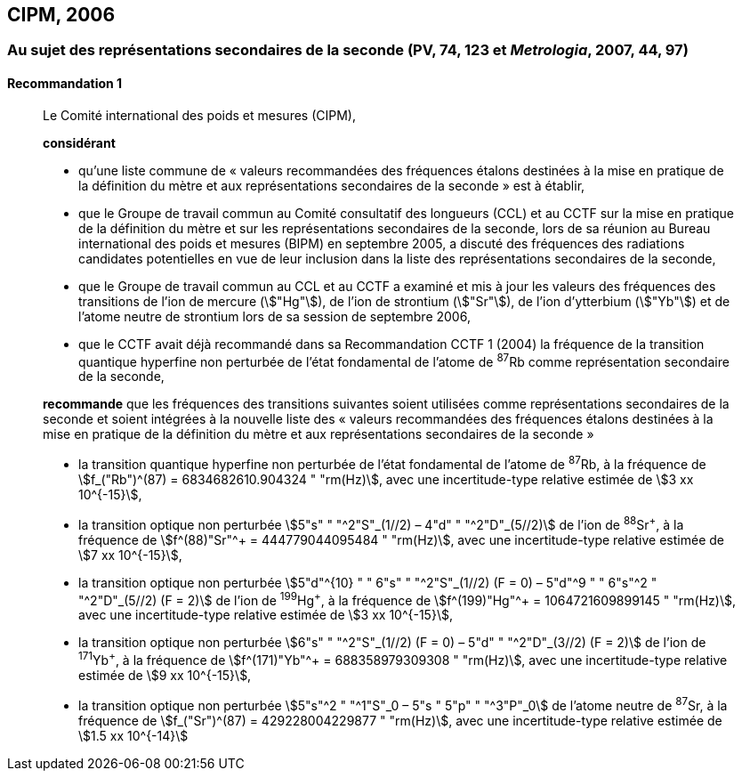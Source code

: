 [[cipm2006]]
== CIPM, 2006

[[cipm2006r1]]
=== Au sujet des représentations secondaires de la seconde (PV, 74, 123 et _Metrologia_, 2007, 44, 97)

[[cipm2006r1r1]]
==== Recommandation 1
____

Le Comité international des poids et mesures (CIPM),

*considérant*

* qu’une liste commune de «&nbsp;valeurs recommandées des fréquences étalons destinées à la
mise en pratique de la définition du mètre et aux représentations secondaires de la
seconde&nbsp;» est à établir,
* que le Groupe de travail commun au Comité consultatif des longueurs (CCL) et au CCTF sur
la mise en pratique de la définition du mètre et sur les représentations secondaires de la
seconde, lors de sa réunion au Bureau international des poids et mesures (BIPM) en
septembre 2005, a discuté des fréquences des radiations candidates potentielles en vue de
leur inclusion dans la liste des représentations secondaires de la seconde,
* que le Groupe de travail commun au CCL et au CCTF a examiné et mis à jour les valeurs
des fréquences des transitions de l’ion de mercure (stem:["Hg"]), de l’ion de strontium (stem:["Sr"]), de l’ion
d’ytterbium (stem:["Yb"]) et de l’atome neutre de strontium lors de sa session de septembre 2006,
* que le CCTF avait déjà recommandé dans sa Recommandation CCTF 1 (2004) la fréquence
de la transition quantique hyperfine non perturbée de l’état fondamental de l’atome de ^87^Rb
comme représentation secondaire de la seconde,

*recommande* que les fréquences des transitions suivantes soient utilisées comme
représentations secondaires de la seconde et soient intégrées à la nouvelle liste des «&nbsp;valeurs
recommandées des fréquences étalons destinées à la mise en pratique de la définition du mètre
et aux représentations secondaires de la seconde&nbsp;»

* la transition quantique hyperfine non perturbée de l’état fondamental de l’atome de ^87^Rb, à la
fréquence de stem:[f_("Rb")^(87) = 6834682610.904324 " "rm(Hz)], avec une incertitude-type relative estimée de
stem:[3 xx 10^{-15}],
* la transition optique non perturbée stem:[5"s" " "^2"S"_(1//2) – 4"d" " "^2"D"_(5//2)] de l’ion de ^88^Sr^\+^, à la fréquence de
stem:[f^(88)"Sr"^+ = 444779044095484 " "rm(Hz)], avec une incertitude-type relative estimée de stem:[7 xx 10^{-15}],
* la transition optique non perturbée
stem:[5"d"^{10} " " 6"s" " "^2"S"_(1//2) (F = 0) – 5"d"^9 " " 6"s"^2 " "^2"D"_(5//2) (F = 2)] de l’ion de
^199^Hg^\+^, à la fréquence de stem:[f^(199)"Hg"^+ = 1064721609899145 " "rm(Hz)], avec une incertitude-type
relative estimée de stem:[3 xx 10^{-15}],
* la transition optique non perturbée stem:[6"s" " "^2"S"_(1//2) (F = 0) – 5"d" " "^2"D"_(3//2) (F = 2)] de l’ion de ^171^Yb^\+^, à la
fréquence de stem:[f^(171)"Yb"^+ = 688358979309308 " "rm(Hz)], avec une incertitude-type relative estimée
de stem:[9 xx 10^{-15}],
* la transition optique non perturbée stem:[5"s"^2 " "^1"S"_0 – 5"s " 5"p" " "^3"P"_0] de l’atome neutre de ^87^Sr, à la
fréquence de stem:[f_("Sr")^(87) = 429228004229877 " "rm(Hz)], avec une incertitude-type relative estimée de
stem:[1.5 xx 10^{-14}]
____